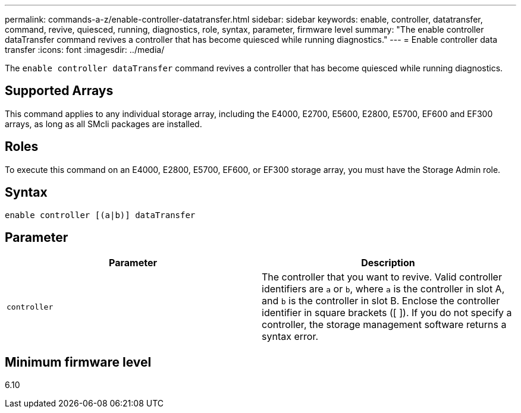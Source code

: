 ---
permalink: commands-a-z/enable-controller-datatransfer.html
sidebar: sidebar
keywords: enable, controller, datatransfer, command, revive, quiesced, running, diagnostics, role, syntax, parameter, firmware level
summary: "The enable controller dataTransfer command revives a controller that has become quiesced while running diagnostics."
---
= Enable controller data transfer
:icons: font
:imagesdir: ../media/

[.lead]
The `enable controller dataTransfer` command revives a controller that has become quiesced while running diagnostics.

== Supported Arrays

This command applies to any individual storage array, including the E4000, E2700, E5600, E2800, E5700, EF600 and EF300 arrays, as long as all SMcli packages are installed.

== Roles

To execute this command on an E4000, E2800, E5700, EF600, or EF300 storage array, you must have the Storage Admin role.

== Syntax
[source,cli]
----
enable controller [(a|b)] dataTransfer
----

== Parameter
[cols="2*",options="header"]
|===
| Parameter| Description
a|
`controller`
a|
The controller that you want to revive. Valid controller identifiers are `a` or `b`, where `a` is the controller in slot A, and `b` is the controller in slot B. Enclose the controller identifier in square brackets ([ ]). If you do not specify a controller, the storage management software returns a syntax error.
|===

== Minimum firmware level

6.10
